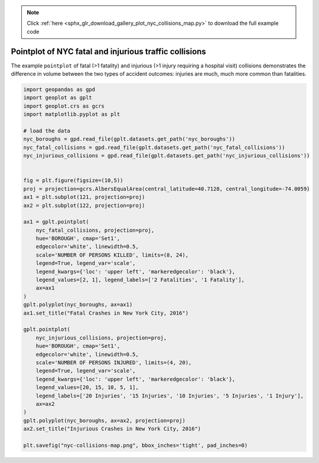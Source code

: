 .. note::
    :class: sphx-glr-download-link-note

    Click :ref:`here <sphx_glr_download_gallery_plot_nyc_collisions_map.py>` to download the full example code
.. rst-class:: sphx-glr-example-title

.. _sphx_glr_gallery_plot_nyc_collisions_map.py:


Pointplot of NYC fatal and injurious traffic collisions
=======================================================

The example ``pointplot`` of fatal (>1 fatality) and injurious (>1 injury requiring
a hospital visit) collisions demonstrates the difference in volume between the two types of
accident outcomes: injuries are much, much more common than fatalities.



.. image:: /gallery/images/sphx_glr_plot_nyc_collisions_map_001.png
    :class: sphx-glr-single-img





.. code-block:: default



    import geopandas as gpd
    import geoplot as gplt
    import geoplot.crs as gcrs
    import matplotlib.pyplot as plt

    # load the data
    nyc_boroughs = gpd.read_file(gplt.datasets.get_path('nyc_boroughs'))
    nyc_fatal_collisions = gpd.read_file(gplt.datasets.get_path('nyc_fatal_collisions'))
    nyc_injurious_collisions = gpd.read_file(gplt.datasets.get_path('nyc_injurious_collisions'))


    fig = plt.figure(figsize=(10,5))
    proj = projection=gcrs.AlbersEqualArea(central_latitude=40.7128, central_longitude=-74.0059)
    ax1 = plt.subplot(121, projection=proj)
    ax2 = plt.subplot(122, projection=proj)

    ax1 = gplt.pointplot(
        nyc_fatal_collisions, projection=proj,
        hue='BOROUGH', cmap='Set1',
        edgecolor='white', linewidth=0.5,
        scale='NUMBER OF PERSONS KILLED', limits=(8, 24),
        legend=True, legend_var='scale',
        legend_kwargs={'loc': 'upper left', 'markeredgecolor': 'black'},
        legend_values=[2, 1], legend_labels=['2 Fatalities', '1 Fatality'],
        ax=ax1
    )
    gplt.polyplot(nyc_boroughs, ax=ax1)
    ax1.set_title("Fatal Crashes in New York City, 2016")

    gplt.pointplot(
        nyc_injurious_collisions, projection=proj,
        hue='BOROUGH', cmap='Set1',
        edgecolor='white', linewidth=0.5,
        scale='NUMBER OF PERSONS INJURED', limits=(4, 20),
        legend=True, legend_var='scale',
        legend_kwargs={'loc': 'upper left', 'markeredgecolor': 'black'},
        legend_values=[20, 15, 10, 5, 1],
        legend_labels=['20 Injuries', '15 Injuries', '10 Injuries', '5 Injuries', '1 Injury'],
        ax=ax2
    )
    gplt.polyplot(nyc_boroughs, ax=ax2, projection=proj)
    ax2.set_title("Injurious Crashes in New York City, 2016")

    plt.savefig("nyc-collisions-map.png", bbox_inches='tight', pad_inches=0)

.. rst-class:: sphx-glr-timing

   **Total running time of the script:** ( 0 minutes  11.690 seconds)


.. _sphx_glr_download_gallery_plot_nyc_collisions_map.py:


.. only :: html

 .. container:: sphx-glr-footer
    :class: sphx-glr-footer-example



  .. container:: sphx-glr-download

     :download:`Download Python source code: plot_nyc_collisions_map.py <plot_nyc_collisions_map.py>`



  .. container:: sphx-glr-download

     :download:`Download Jupyter notebook: plot_nyc_collisions_map.ipynb <plot_nyc_collisions_map.ipynb>`


.. only:: html

 .. rst-class:: sphx-glr-signature

    `Gallery generated by Sphinx-Gallery <https://sphinx-gallery.github.io>`_
